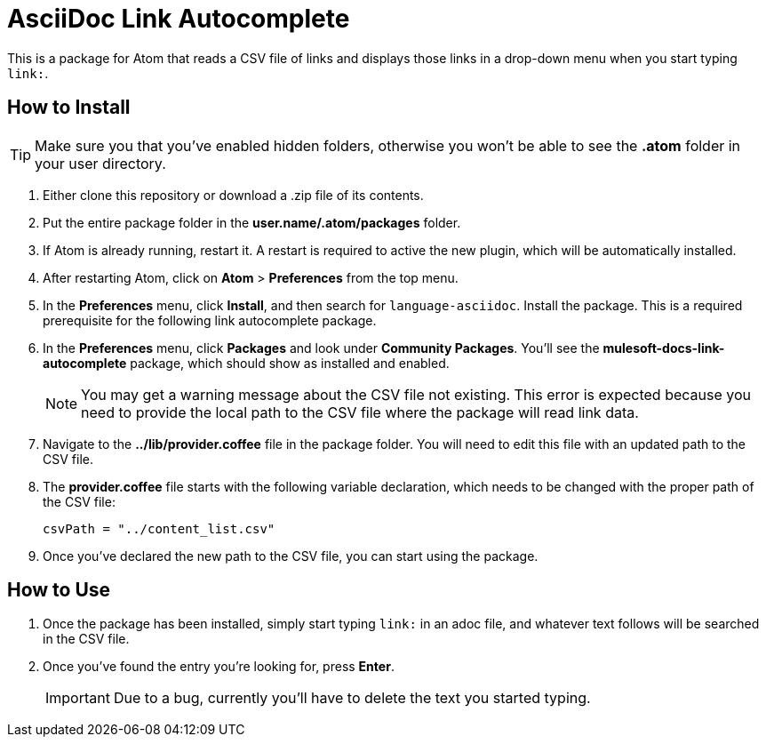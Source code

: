 = AsciiDoc Link Autocomplete

This is a package for Atom that reads a CSV file of links and displays those links in a drop-down menu when you start typing `link:`. 

== How to Install

[TIP]
Make sure you that you've enabled hidden folders, otherwise you won't be able to see the *.atom* folder in your user directory.

. Either clone this repository or download a .zip file of its contents.
. Put the entire package folder in the *user.name/.atom/packages* folder.
. If Atom is already running, restart it. A restart is required to active the new plugin, which will be automatically installed.
. After restarting Atom, click on *Atom* > *Preferences* from the top menu.
. In the *Preferences* menu, click *Install*, and then search for `language-asciidoc`. Install the package. This is a required prerequisite for the following link autocomplete package.
. In the *Preferences* menu, click *Packages* and look under *Community Packages*. You'll see the *mulesoft-docs-link-autocomplete* package, which should show as installed and enabled.
+
[NOTE]
You may get a warning message about the CSV file not existing. This error is expected because you need to provide the local path to the CSV file where the package will read link data.
+
. Navigate to the *../lib/provider.coffee* file in the package folder. You will need to edit this file with an updated path to the CSV file.
. The *provider.coffee* file starts with the following variable declaration, which needs to be changed with the proper path of the CSV file:
+
[source]
----
csvPath = "../content_list.csv"
----
+
. Once you've declared the new path to the CSV file, you can start using the package.

== How to Use

. Once the package has been installed, simply start typing `link:` in an adoc file, and whatever text follows will be searched in the CSV file. 
. Once you've found the entry you're looking for, press *Enter*. 
+
[IMPORTANT]
Due to a bug, currently you'll have to delete the text you started typing.
